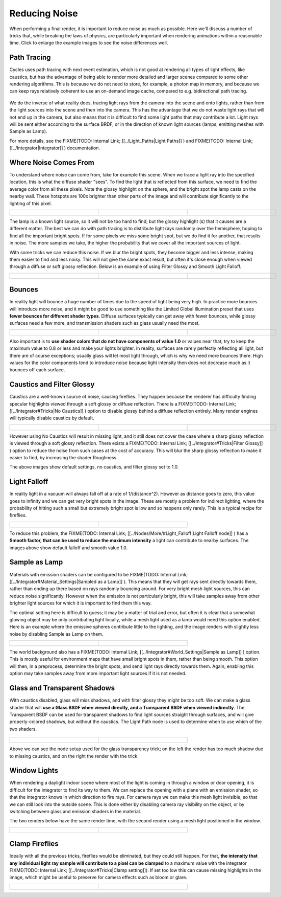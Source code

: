 
Reducing Noise
**************

When performing a final render, it is important to reduce noise as much as possible.
Here we'll discuss a number of tricks that, while breaking the laws of physics,
are particularly important when rendering animations within a reasonable time.
Click to enlarge the example images to see the noise differences well.


Path Tracing
------------

Cycles uses path tracing with next event estimation,
which is not good at rendering all types of light effects, like caustics, but has the
advantage of being able to render more detailed and larger scenes compared to some other
rendering algorithms. This is because we do not need to store, for example,
a photon map in memory,
and because we can keep rays relatively coherent to use an on-demand image cache,
compared to e.g. bidirectional path tracing.


.. figure:: /images/Manual_cycles_light_path_rays.jpg


We do the inverse of what reality does,
tracing light rays from the camera into the scene and onto lights,
rather than from the light sources into the scene and then into the camera.
This has the advantage that we do not waste light rays that will not end up in the camera,
but also means that it is difficult to find some light paths that may contribute a lot.
Light rays will be sent either according to the surface BRDF,
or in the direction of known light sources (lamps, emitting meshes with Sample as Lamp).

For more details, see the
FIXME(TODO: Internal Link;
[[../Light_Paths|Light Paths]]
) and
FIXME(TODO: Internal Link;
[[../Integrator|Integrator]]
) documentation.


Where Noise Comes From
----------------------

To understand where noise can come from, take for example this scene.
When we trace a light ray into the specified location, this is what the diffuse shader "sees".
To find the light that is reflected from this surface,
we need to find the average color from all these pixels.
Note the glossy highlight on the sphere,
and the bright spot the lamp casts on the nearby wall. These hotspots are 100x brighter than
other parts of the image and will contribute significantly to the lighting of this pixel.


+------------------------------------------------------+--------------------------------------------+----------------------------------------------------+
+.. figure:: /images/Cycles_noise_fisheye_reference.jpg|.. figure:: /images/Cycles_noise_fisheye.jpg|.. figure:: /images/Cycles_noise_fisheye_hotspot.jpg+
+   :width: 180px                                      |   :width: 180px                            |   :width: 180px                                    +
+   :figwidth: 180px                                   |   :figwidth: 180px                         |   :figwidth: 180px                                 +
+------------------------------------------------------+--------------------------------------------+----------------------------------------------------+


The lamp is a known light source, so it will not be too hard to find, but the glossy highlight
(s) that it causes are a different matter.
The best we can do with path tracing is to distribute light rays randomly over the hemisphere,
hoping to find all the important bright spots. If for some pixels we miss some bright spot,
but we do find it for another, that results in noise. The more samples we take,
the higher the probability that we cover all the important sources of light.

With some tricks we can reduce this noise. If we blur the bright spots,
they become bigger and less intense, making them easier to find and less noisy.
This will not give the same exact result,
but often it's close enough when viewed through a diffuse or soft glossy reflection.
Below is an example of using Filter Glossy and Smooth Light Falloff.


+-----------------------------------------------------------+-------------------------------------------------+---------------------------------------------------------+
+.. figure:: /images/Cycles_noise_fisheye_blur_reference.jpg|.. figure:: /images/Cycles_noise_fisheye_blur.jpg|.. figure:: /images/Cycles_noise_fisheye_blur_hotspot.jpg+
+   :width: 180px                                           |   :width: 180px                                 |   :width: 180px                                         +
+   :figwidth: 180px                                        |   :figwidth: 180px                              |   :figwidth: 180px                                      +
+-----------------------------------------------------------+-------------------------------------------------+---------------------------------------------------------+


Bounces
-------

In reality light will bounce a huge number of times due to the speed of light being very high.
In practice more bounces will introduce more noise, and it might be good to use something like
the Limited Global Illumination preset that uses **fewer bounces for different shader
types**. Diffuse surfaces typically can get away with fewer bounces,
while glossy surfaces need a few more,
and transmission shaders such as glass usually need the most.


+--------------------------------------------+--------------------------------------------+--------------------------------------------+
+.. figure:: /images/Cycles_noise_0bounce.jpg|.. figure:: /images/Cycles_noise_2bounce.jpg|.. figure:: /images/Cycles_noise_4bounce.jpg+
+   :width: 180px                            |   :width: 180px                            |   :width: 180px                            +
+   :figwidth: 180px                         |   :figwidth: 180px                         |   :figwidth: 180px                         +
+--------------------------------------------+--------------------------------------------+--------------------------------------------+


Also important is to **use shader colors that do not have components of value 1.0** or
values near that; try to keep the maximum value to 0.8 or less and make your lights brighter.
In reality, surfaces are rarely perfectly reflecting all light,
but there are of course exceptions; usually glass will let most light through,
which is why we need more bounces there. High values for the color components tend to
introduce noise because light intensity then does not decrease much as it bounces off each
surface.


Caustics and Filter Glossy
--------------------------

Caustics are a well-known source of noise, causing fireflies.
They happen because the renderer has difficulty finding specular highlights
viewed through a soft glossy or diffuse reflection. There is a
FIXME(TODO: Internal Link;
[[../Integrator#Tricks|No Caustics]]
) option to disable glossy behind a diffuse reflection entirely.
Many render engines will typically disable caustics by default.


+----------------------------------------------+------------------------------------------------+--------------------------------------------------+
+.. figure:: /images/Cycles_noise_reference.jpg|.. figure:: /images/Cycles_noise_no_caustics.jpg|.. figure:: /images/Cycles_noise_filter_glossy.jpg+
+   :width: 180px                              |   :width: 180px                                |   :width: 180px                                  +
+   :figwidth: 180px                           |   :figwidth: 180px                             |   :figwidth: 180px                               +
+----------------------------------------------+------------------------------------------------+--------------------------------------------------+


However using No Caustics will result in missing light,
and it still does not cover the case where a sharp glossy reflection is viewed through a soft glossy reflection.
There exists a
FIXME(TODO: Internal Link;
[[../Integrator#Tricks|Filter Glossy]]
)
option to reduce the noise from such cases at the cost of accuracy.
This will blur the sharp glossy reflection to make it easier to find, by increasing the shader Roughness.

The above images show default settings, no caustics, and filter glossy set to 1.0.


Light Falloff
-------------

In reality light in a vacuum will always fall off at a rate of 1/(distance^2).
However as distance goes to zero,
this value goes to infinity and we can get very bright spots in the image.
These are mostly a problem for indirect lighting, where the probability of hitting such a
small but extremely bright spot is low and so happens only rarely.
This is a typical recipe for fireflies.


+-------------------------------------------------+-------------------------------------------------+
+.. figure:: /images/Cycles_noise_falloff_hard.jpg|.. figure:: /images/Cycles_noise_falloff_soft.jpg+
+   :width: 180px                                 |   :width: 180px                                 +
+   :figwidth: 180px                              |   :figwidth: 180px                              +
+-------------------------------------------------+-------------------------------------------------+


To reduce this problem, the
FIXME(TODO: Internal Link;
[[../Nodes/More/#Light_Falloff|Light Falloff node]]
) has a **Smooth factor, that can be used to reduce the maximum intensity** a light can contribute to nearby surfaces. The images above show default falloff and smooth value 1.0.


Sample as Lamp
--------------

Materials with emission shaders can be configured to be
FIXME(TODO: Internal Link;
[[../Integrator#Material_Settings|Sampled as a Lamp]]
). This means that they will get rays sent directly towards them, rather than ending up there based on rays randomly bouncing around. For very bright mesh light sources, this can reduce noise significantly. However when the emission is not particularly bright, this will take  samples away from other brighter light sources for which it is important to find them this way.

The optimal setting here is difficult to guess; it may be a matter of trial and error,
but often it is clear that a somewhat glowing object may be only contributing light locally,
while a mesh light used as a lamp would need this option enabled.
Here is an example where the emissive spheres contribute little to the lighting,
and the image renders with slightly less noise by disabling Sample as Lamp on them.


+------------------------------------------------+---------------------------------------------------+
+.. figure:: /images/Cycles_noise_sample_lamp.jpg|.. figure:: /images/Cycles_noise_no_sample_lamp.jpg+
+   :width: 180px                                |   :width: 180px                                   +
+   :figwidth: 180px                             |   :figwidth: 180px                                +
+------------------------------------------------+---------------------------------------------------+


The world background also has a
FIXME(TODO: Internal Link;
[[../Integrator#World_Settings|Sample as Lamp]]
) option. This is mostly useful for environment maps that have small bright spots in them, rather than being smooth. This option will then, in a preprocess, determine the bright spots, and send light rays directly towards them. Again, enabling this option may take samples away from more important light sources if it is not needed.


Glass and Transparent Shadows
-----------------------------

With caustics disabled, glass will miss shadows,
and with filter glossy they might be too soft.
We can make a glass shader that will **use a Glass BSDF when viewed directly,
and a Transparent BSDF when viewed indirectly**. The Transparent BSDF can be used for
transparent shadows to find light sources straight through surfaces,
and will give properly-colored shadows, but without the caustics.
The Light Path node is used to determine when to use which of the two shaders.


.. figure:: /images/Cycles_noise_glass_setup.jpg
   :width: 516px
   :figwidth: 516px


+----------------------------------------------------------+------------------------------------------------+
+.. figure:: /images/Cycles_noise_glass_too_much_shadow.jpg|.. figure:: /images/Cycles_noise_glass_trick.jpg+
+   :width: 180px                                          |   :width: 180px                                +
+   :figwidth: 180px                                       |   :figwidth: 180px                             +
+----------------------------------------------------------+------------------------------------------------+


Above we can see the node setup used for the glass transparency trick;
on the left the render has too much shadow due to missing caustics,
and on the right the render with the trick.


Window Lights
-------------

When rendering a daylight indoor scene where most of the light is coming in through a window
or door opening, it is difficult for the integrator to find its way to them.
We can replace the opening with a plane with an emission shader,
so that the integrator knows in which direction to fire rays.
For camera rays we can make this mesh light invisible,
so that we can still look into the outside scene.
This is done either by disabling camera ray visibility on the object,
or by switching between glass and emission shaders in the material.

The two renders below have the same render time,
with the second render using a mesh light positioned in the window.


+----------------------------------------------------+-------------------------------------------------+
+.. figure:: /images/Cycles_noise_window_no_trick.jpg|.. figure:: /images/Cycles_noise_window_trick.jpg+
+   :width: 180px                                    |   :width: 180px                                 +
+   :figwidth: 180px                                 |   :figwidth: 180px                              +
+----------------------------------------------------+-------------------------------------------------+


Clamp Fireflies
---------------

Ideally with all the previous tricks, fireflies would be eliminated, but they could still happen. For that,
**the intensity that any individual light ray sample will contribute to a pixel can be clamped**
to a maximum value with the integrator
FIXME(TODO: Internal Link;
[[../Integrator#Tricks|Clamp setting]]).
If set too low this can cause missing highlights in the image,
which might be useful to preserve for camera effects such as bloom or glare.


+--------------------------------------------+----------------------------------------------+
+.. figure:: /images/Cycles_noise_noclamp.jpg|.. figure:: /images/Cycles_noise_clamp_4.0.jpg+
+   :width: 180px                            |   :width: 180px                              +
+   :figwidth: 180px                         |   :figwidth: 180px                           +
+--------------------------------------------+----------------------------------------------+

